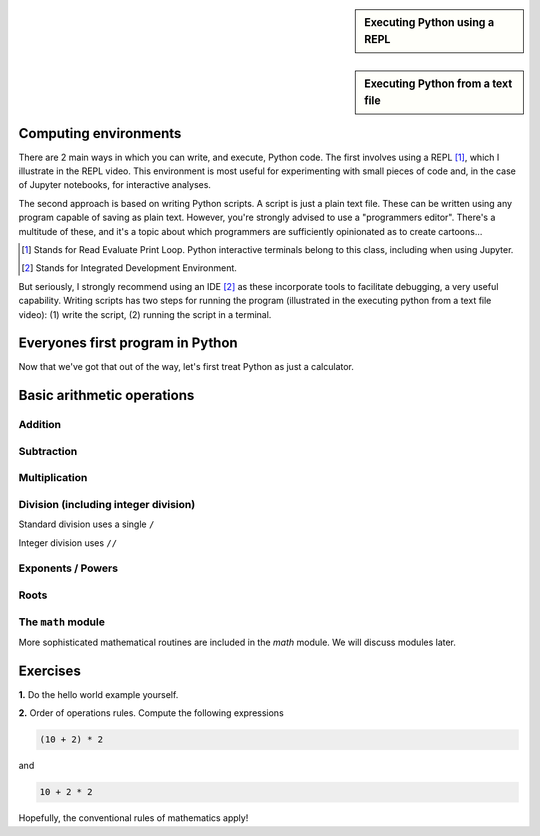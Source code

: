 .. sidebar:: Executing Python using a REPL

    .. raw:: html
    
        <video width="50%" height="50%" controls>
          <source src="https://cloudstor.aarnet.edu.au/plus/s/SgZ6vLqa40dje1e/download" type="video/mp4">
          Your browser does not support the video tag.
        </video>


.. sidebar:: Executing Python from a text file

    .. raw:: html
    
        <video width="50%" height="50%" controls>
          <source src="https://cloudstor.aarnet.edu.au/plus/s/drRX6w0PffFDGyI/download" type="video/mp4">
          Your browser does not support the video tag.
        </video>

Computing environments
======================

There are 2 main ways in which you can write, and execute, Python code. The first involves using a REPL [1]_, which I illustrate in the REPL video. This environment is most useful for experimenting with small pieces of code and, in the case of Jupyter notebooks, for interactive analyses.

The second approach is based on writing Python scripts. A script is just a plain text file. These can be written using any program capable of saving as plain text. However, you're strongly advised to use a "programmers editor". There's a multitude of these, and it's a topic about which programmers are sufficiently opinionated as to create cartoons...

.. [1] Stands for Read Evaluate Print Loop. Python interactive terminals belong to this class, including when using Jupyter.
.. [2] Stands for Integrated Development Environment.

.. raw:: html
    
    <figure style="padding: 4px;">
    <img src="https://imgs.xkcd.com/comics/real_programmers.png" style="height: auto; max-width=75%" alt="Editor Wars">
    <figcaption>From <a href="https://xkcd.com/378/">XKCD</a></figcaption>
    </figure>

But seriously, I strongly recommend using an IDE [2]_ as these incorporate tools to facilitate debugging, a very useful capability. Writing scripts has two steps for running the program (illustrated in the executing python from a text file video): (1) write the script, (2) running the script in a terminal.

Everyones first program in Python
=================================

.. jupyter-execute::

    print("Hello World!")

Now that we've got that out of the way, let's first treat Python as just a calculator.

Basic arithmetic operations
===========================

.. index::
    pair: plus; maths
    pair: add; maths

Addition
--------

.. jupyter-execute::

    1 + 9

.. index::
    pair: minus; maths
    pair: subtract; maths

Subtraction
-----------

.. jupyter-execute::

    1 - 9

.. index::
    pair: multiply; maths

Multiplication
--------------

.. jupyter-execute::

    2 * 20

.. index::
    pair: divide; maths
    pair: integer divide; maths

Division (including integer division)
-------------------------------------

Standard division uses a single ``/``

.. jupyter-execute::

    20 / 3

Integer division uses ``//``

.. jupyter-execute::

    20 // 3

.. index::
    pair: exponents; maths
    pair: powers; maths

Exponents / Powers
------------------

.. jupyter-execute::

    2 ** 4

.. index::
    pair: roots; maths

Roots
-----

.. jupyter-execute::

    4 ** (1 / 2)

The ``math`` module
-------------------

More sophisticated mathematical routines are included in the `math` module. We will discuss modules later.

Exercises
=========

**1.** Do the hello world example yourself.

**2.** Order of operations rules. Compute the following expressions

.. code-block:: python

    (10 + 2) * 2
    
and

.. code-block:: python

    10 + 2 * 2

Hopefully, the conventional rules of mathematics apply!
